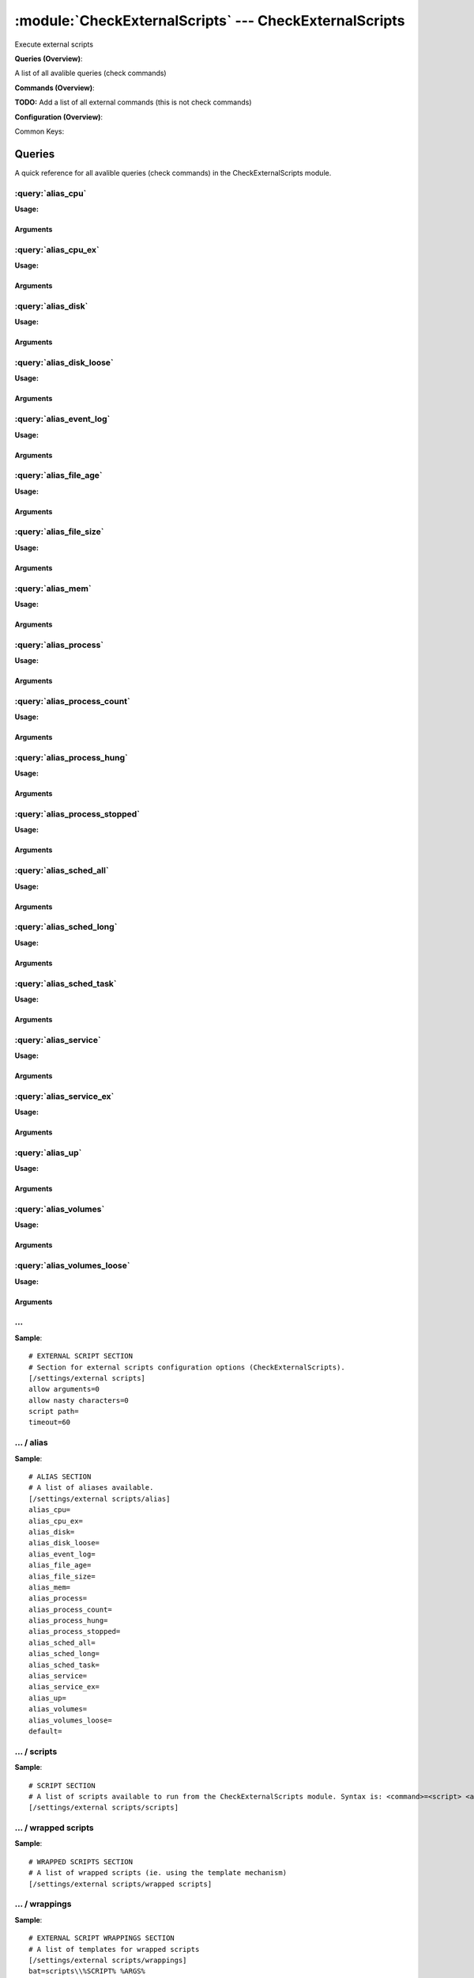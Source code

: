 .. default-domain:: nscp

.. module:: CheckExternalScripts
    :synopsis: Execute external scripts

=======================================================
:module:`CheckExternalScripts` --- CheckExternalScripts
=======================================================
Execute external scripts

**Queries (Overview)**:

A list of all avalible queries (check commands)

.. csv-table:: 
    :class: contentstable 
    :delim: | 
    :header: "Command", "Description"

    :query:`alias_cpu` | :query:`alias_cpu`
    :query:`alias_cpu_ex` | :query:`alias_cpu_ex`
    :query:`alias_disk` | :query:`alias_disk`
    :query:`alias_disk_loose` | :query:`alias_disk_loose`
    :query:`alias_event_log` | :query:`alias_event_log`
    :query:`alias_file_age` | :query:`alias_file_age`
    :query:`alias_file_size` | :query:`alias_file_size`
    :query:`alias_mem` | :query:`alias_mem`
    :query:`alias_process` | :query:`alias_process`
    :query:`alias_process_count` | :query:`alias_process_count`
    :query:`alias_process_hung` | :query:`alias_process_hung`
    :query:`alias_process_stopped` | :query:`alias_process_stopped`
    :query:`alias_sched_all` | :query:`alias_sched_all`
    :query:`alias_sched_long` | :query:`alias_sched_long`
    :query:`alias_sched_task` | :query:`alias_sched_task`
    :query:`alias_service` | :query:`alias_service`
    :query:`alias_service_ex` | :query:`alias_service_ex`
    :query:`alias_up` | :query:`alias_up`
    :query:`alias_volumes` | :query:`alias_volumes`
    :query:`alias_volumes_loose` | :query:`alias_volumes_loose`




**Commands (Overview)**: 

**TODO:** Add a list of all external commands (this is not check commands)

**Configuration (Overview)**:


Common Keys:

.. csv-table:: 
    :class: contentstable 
    :delim: | 
    :header: "Path / Section", "Key", "Description"

    :confpath:`/settings/external scripts` | :confkey:`~/settings/external scripts.allow arguments` | COMMAND ARGUMENT PROCESSING
    :confpath:`/settings/external scripts` | :confkey:`~/settings/external scripts.allow nasty characters` | COMMAND ALLOW NASTY META CHARS
    :confpath:`/settings/external scripts` | :confkey:`~/settings/external scripts.script path` | SCRIPT DIRECTORY
    :confpath:`/settings/external scripts` | :confkey:`~/settings/external scripts.timeout` | COMMAND TIMEOUT
    :confpath:`/settings/external scripts/alias` | :confkey:`~/settings/external scripts/alias.alias_cpu` | alias_cpu
    :confpath:`/settings/external scripts/alias` | :confkey:`~/settings/external scripts/alias.alias_cpu_ex` | alias_cpu_ex
    :confpath:`/settings/external scripts/alias` | :confkey:`~/settings/external scripts/alias.alias_disk` | alias_disk
    :confpath:`/settings/external scripts/alias` | :confkey:`~/settings/external scripts/alias.alias_disk_loose` | alias_disk_loose
    :confpath:`/settings/external scripts/alias` | :confkey:`~/settings/external scripts/alias.alias_event_log` | alias_event_log
    :confpath:`/settings/external scripts/alias` | :confkey:`~/settings/external scripts/alias.alias_file_age` | alias_file_age
    :confpath:`/settings/external scripts/alias` | :confkey:`~/settings/external scripts/alias.alias_file_size` | alias_file_size
    :confpath:`/settings/external scripts/alias` | :confkey:`~/settings/external scripts/alias.alias_mem` | alias_mem
    :confpath:`/settings/external scripts/alias` | :confkey:`~/settings/external scripts/alias.alias_process` | alias_process
    :confpath:`/settings/external scripts/alias` | :confkey:`~/settings/external scripts/alias.alias_process_count` | alias_process_count
    :confpath:`/settings/external scripts/alias` | :confkey:`~/settings/external scripts/alias.alias_process_hung` | alias_process_hung
    :confpath:`/settings/external scripts/alias` | :confkey:`~/settings/external scripts/alias.alias_process_stopped` | alias_process_stopped
    :confpath:`/settings/external scripts/alias` | :confkey:`~/settings/external scripts/alias.alias_sched_all` | alias_sched_all
    :confpath:`/settings/external scripts/alias` | :confkey:`~/settings/external scripts/alias.alias_sched_long` | alias_sched_long
    :confpath:`/settings/external scripts/alias` | :confkey:`~/settings/external scripts/alias.alias_sched_task` | alias_sched_task
    :confpath:`/settings/external scripts/alias` | :confkey:`~/settings/external scripts/alias.alias_service` | alias_service
    :confpath:`/settings/external scripts/alias` | :confkey:`~/settings/external scripts/alias.alias_service_ex` | alias_service_ex
    :confpath:`/settings/external scripts/alias` | :confkey:`~/settings/external scripts/alias.alias_up` | alias_up
    :confpath:`/settings/external scripts/alias` | :confkey:`~/settings/external scripts/alias.alias_volumes` | alias_volumes
    :confpath:`/settings/external scripts/alias` | :confkey:`~/settings/external scripts/alias.alias_volumes_loose` | alias_volumes_loose
    :confpath:`/settings/external scripts/alias` | :confkey:`~/settings/external scripts/alias.default` | default
    :confpath:`/settings/external scripts/wrappings` | :confkey:`~/settings/external scripts/wrappings.bat` | BATCH FILE WRAPPING
    :confpath:`/settings/external scripts/wrappings` | :confkey:`~/settings/external scripts/wrappings.ps1` | POWERSHELL WRAPPING
    :confpath:`/settings/external scripts/wrappings` | :confkey:`~/settings/external scripts/wrappings.vbs` | VISUAL BASIC WRAPPING




Queries
=======
A quick reference for all avalible queries (check commands) in the CheckExternalScripts module.

:query:`alias_cpu`
------------------
.. query:: alias_cpu
    :synopsis: Alias for: alias_cpu

**Usage:**





Arguments
*********

:query:`alias_cpu_ex`
---------------------
.. query:: alias_cpu_ex
    :synopsis: Alias for: alias_cpu_ex

**Usage:**



.. csv-table:: 
    :class: contentstable 
    :delim: | 
    :header: "Option", "Default Value", "Description"

    :option:`$ARG2$` | N/A | warn=load > $ARG1$


Arguments
*********
.. option:: $ARG2$
    :synopsis: warn=load > $ARG1$

    | warn=load > $ARG1$


:query:`alias_disk`
-------------------
.. query:: alias_disk
    :synopsis: Alias for: alias_disk

**Usage:**





Arguments
*********

:query:`alias_disk_loose`
-------------------------
.. query:: alias_disk_loose
    :synopsis: Alias for: alias_disk_loose

**Usage:**





Arguments
*********

:query:`alias_event_log`
------------------------
.. query:: alias_event_log
    :synopsis: Alias for: alias_event_log

**Usage:**





Arguments
*********

:query:`alias_file_age`
-----------------------
.. query:: alias_file_age
    :synopsis: Alias for: alias_file_age

**Usage:**



.. csv-table:: 
    :class: contentstable 
    :delim: | 
    :header: "Option", "Default Value", "Description"

    :option:`$ARG2$` | N/A | path=$ARG1$


Arguments
*********
.. option:: $ARG2$
    :synopsis: path=$ARG1$

    | path=$ARG1$


:query:`alias_file_size`
------------------------
.. query:: alias_file_size
    :synopsis: Alias for: alias_file_size

**Usage:**



.. csv-table:: 
    :class: contentstable 
    :delim: | 
    :header: "Option", "Default Value", "Description"

    :option:`$ARG2$` | N/A | path=$ARG1$


Arguments
*********
.. option:: $ARG2$
    :synopsis: path=$ARG1$

    | path=$ARG1$


:query:`alias_mem`
------------------
.. query:: alias_mem
    :synopsis: Alias for: alias_mem

**Usage:**





Arguments
*********

:query:`alias_process`
----------------------
.. query:: alias_process
    :synopsis: Alias for: alias_process

**Usage:**



.. csv-table:: 
    :class: contentstable 
    :delim: | 
    :header: "Option", "Default Value", "Description"

    :option:`$ARG2$` | N/A | process=$ARG1$


Arguments
*********
.. option:: $ARG2$
    :synopsis: process=$ARG1$

    | process=$ARG1$


:query:`alias_process_count`
----------------------------
.. query:: alias_process_count
    :synopsis: Alias for: alias_process_count

**Usage:**



.. csv-table:: 
    :class: contentstable 
    :delim: | 
    :header: "Option", "Default Value", "Description"

    :option:`$ARG2$` | N/A | process=$ARG1$


Arguments
*********
.. option:: $ARG2$
    :synopsis: process=$ARG1$

    | process=$ARG1$


:query:`alias_process_hung`
---------------------------
.. query:: alias_process_hung
    :synopsis: Alias for: alias_process_hung

**Usage:**





Arguments
*********

:query:`alias_process_stopped`
------------------------------
.. query:: alias_process_stopped
    :synopsis: Alias for: alias_process_stopped

**Usage:**



.. csv-table:: 
    :class: contentstable 
    :delim: | 
    :header: "Option", "Default Value", "Description"

    :option:`$ARG2$` | N/A | process=$ARG1$


Arguments
*********
.. option:: $ARG2$
    :synopsis: process=$ARG1$

    | process=$ARG1$


:query:`alias_sched_all`
------------------------
.. query:: alias_sched_all
    :synopsis: Alias for: alias_sched_all

**Usage:**





Arguments
*********

:query:`alias_sched_long`
-------------------------
.. query:: alias_sched_long
    :synopsis: Alias for: alias_sched_long

**Usage:**





Arguments
*********

:query:`alias_sched_task`
-------------------------
.. query:: alias_sched_task
    :synopsis: Alias for: alias_sched_task

**Usage:**





Arguments
*********

:query:`alias_service`
----------------------
.. query:: alias_service
    :synopsis: Alias for: alias_service

**Usage:**





Arguments
*********

:query:`alias_service_ex`
-------------------------
.. query:: alias_service_ex
    :synopsis: Alias for: alias_service_ex

**Usage:**





Arguments
*********

:query:`alias_up`
-----------------
.. query:: alias_up
    :synopsis: Alias for: alias_up

**Usage:**





Arguments
*********

:query:`alias_volumes`
----------------------
.. query:: alias_volumes
    :synopsis: Alias for: alias_volumes

**Usage:**





Arguments
*********

:query:`alias_volumes_loose`
----------------------------
.. query:: alias_volumes_loose
    :synopsis: Alias for: alias_volumes_loose

**Usage:**





Arguments
*********





… 
--
.. confpath:: /settings/external scripts
    :synopsis: EXTERNAL SCRIPT SECTION

    **EXTERNAL SCRIPT SECTION**

    | Section for external scripts configuration options (CheckExternalScripts).


.. csv-table:: 
    :class: contentstable 
    :delim: | 
    :header: "Key", "Default Value", "Description"

    :confkey:`allow arguments` | 0 | COMMAND ARGUMENT PROCESSING
    :confkey:`allow nasty characters` | 0 | COMMAND ALLOW NASTY META CHARS
    :confkey:`script path` |  | SCRIPT DIRECTORY
    :confkey:`timeout` | 60 | COMMAND TIMEOUT


**Sample**::

    # EXTERNAL SCRIPT SECTION
    # Section for external scripts configuration options (CheckExternalScripts).
    [/settings/external scripts]
    allow arguments=0
    allow nasty characters=0
    script path=
    timeout=60


.. confkey:: allow arguments
    :synopsis: COMMAND ARGUMENT PROCESSING

    **COMMAND ARGUMENT PROCESSING**

    | This option determines whether or not the we will allow clients to specify arguments to commands that are executed.

    **Path**: /settings/external scripts

    **Key**: allow arguments

    **Default value**: 0

    **Used by**: :module:`CheckExternalScripts`

    **Sample**::

        [/settings/external scripts]
        # COMMAND ARGUMENT PROCESSING
        allow arguments=0


.. confkey:: allow nasty characters
    :synopsis: COMMAND ALLOW NASTY META CHARS

    **COMMAND ALLOW NASTY META CHARS**

    | This option determines whether or not the we will allow clients to specify nasty (as in |`&><'"\[]{}) characters in arguments.

    **Path**: /settings/external scripts

    **Key**: allow nasty characters

    **Default value**: 0

    **Used by**: :module:`CheckExternalScripts`

    **Sample**::

        [/settings/external scripts]
        # COMMAND ALLOW NASTY META CHARS
        allow nasty characters=0


.. confkey:: script path
    :synopsis: SCRIPT DIRECTORY

    **SCRIPT DIRECTORY**

    | Load all scripts in a directory and use them as commands. Probably dangerous but useful if you have loads of scripts :)

    **Path**: /settings/external scripts

    **Key**: script path

    **Default value**: 

    **Used by**: :module:`CheckExternalScripts`

    **Sample**::

        [/settings/external scripts]
        # SCRIPT DIRECTORY
        script path=


.. confkey:: timeout
    :synopsis: COMMAND TIMEOUT

    **COMMAND TIMEOUT**

    | The maximum time in seconds that a command can execute. (if more then this execution will be aborted). NOTICE this only affects external commands not internal ones.

    **Path**: /settings/external scripts

    **Key**: timeout

    **Default value**: 60

    **Used by**: :module:`CheckExternalScripts`

    **Sample**::

        [/settings/external scripts]
        # COMMAND TIMEOUT
        timeout=60




…  / alias
----------
.. confpath:: /settings/external scripts/alias
    :synopsis: ALIAS SECTION

    **ALIAS SECTION**

    | A list of aliases available.
    | An alias is an internal command that has been "wrapped" (to add arguments). Be careful so you don't create loops (ie check_loop=check_a, check_a=check_loop)


.. csv-table:: 
    :class: contentstable 
    :delim: | 
    :header: "Key", "Default Value", "Description"

    :confkey:`alias_cpu` |  | alias_cpu
    :confkey:`alias_cpu_ex` |  | alias_cpu_ex
    :confkey:`alias_disk` |  | alias_disk
    :confkey:`alias_disk_loose` |  | alias_disk_loose
    :confkey:`alias_event_log` |  | alias_event_log
    :confkey:`alias_file_age` |  | alias_file_age
    :confkey:`alias_file_size` |  | alias_file_size
    :confkey:`alias_mem` |  | alias_mem
    :confkey:`alias_process` |  | alias_process
    :confkey:`alias_process_count` |  | alias_process_count
    :confkey:`alias_process_hung` |  | alias_process_hung
    :confkey:`alias_process_stopped` |  | alias_process_stopped
    :confkey:`alias_sched_all` |  | alias_sched_all
    :confkey:`alias_sched_long` |  | alias_sched_long
    :confkey:`alias_sched_task` |  | alias_sched_task
    :confkey:`alias_service` |  | alias_service
    :confkey:`alias_service_ex` |  | alias_service_ex
    :confkey:`alias_up` |  | alias_up
    :confkey:`alias_volumes` |  | alias_volumes
    :confkey:`alias_volumes_loose` |  | alias_volumes_loose
    :confkey:`default` |  | default


**Sample**::

    # ALIAS SECTION
    # A list of aliases available.
    [/settings/external scripts/alias]
    alias_cpu=
    alias_cpu_ex=
    alias_disk=
    alias_disk_loose=
    alias_event_log=
    alias_file_age=
    alias_file_size=
    alias_mem=
    alias_process=
    alias_process_count=
    alias_process_hung=
    alias_process_stopped=
    alias_sched_all=
    alias_sched_long=
    alias_sched_task=
    alias_service=
    alias_service_ex=
    alias_up=
    alias_volumes=
    alias_volumes_loose=
    default=


.. confkey:: alias_cpu
    :synopsis: alias_cpu

    **alias_cpu**

    | Alias for alias_cpu. To configure this item add a section called: /settings/external scripts/alias/alias_cpu

    **Path**: /settings/external scripts/alias

    **Key**: alias_cpu

    **Default value**: 

    **Used by**: :module:`CheckExternalScripts`

    **Sample**::

        [/settings/external scripts/alias]
        # alias_cpu
        alias_cpu=


.. confkey:: alias_cpu_ex
    :synopsis: alias_cpu_ex

    **alias_cpu_ex**

    | Alias for alias_cpu_ex. To configure this item add a section called: /settings/external scripts/alias/alias_cpu_ex

    **Path**: /settings/external scripts/alias

    **Key**: alias_cpu_ex

    **Default value**: 

    **Used by**: :module:`CheckExternalScripts`

    **Sample**::

        [/settings/external scripts/alias]
        # alias_cpu_ex
        alias_cpu_ex=


.. confkey:: alias_disk
    :synopsis: alias_disk

    **alias_disk**

    | Alias for alias_disk. To configure this item add a section called: /settings/external scripts/alias/alias_disk

    **Path**: /settings/external scripts/alias

    **Key**: alias_disk

    **Default value**: 

    **Used by**: :module:`CheckExternalScripts`

    **Sample**::

        [/settings/external scripts/alias]
        # alias_disk
        alias_disk=


.. confkey:: alias_disk_loose
    :synopsis: alias_disk_loose

    **alias_disk_loose**

    | Alias for alias_disk_loose. To configure this item add a section called: /settings/external scripts/alias/alias_disk_loose

    **Path**: /settings/external scripts/alias

    **Key**: alias_disk_loose

    **Default value**: 

    **Used by**: :module:`CheckExternalScripts`

    **Sample**::

        [/settings/external scripts/alias]
        # alias_disk_loose
        alias_disk_loose=


.. confkey:: alias_event_log
    :synopsis: alias_event_log

    **alias_event_log**

    | Alias for alias_event_log. To configure this item add a section called: /settings/external scripts/alias/alias_event_log

    **Path**: /settings/external scripts/alias

    **Key**: alias_event_log

    **Default value**: 

    **Used by**: :module:`CheckExternalScripts`

    **Sample**::

        [/settings/external scripts/alias]
        # alias_event_log
        alias_event_log=


.. confkey:: alias_file_age
    :synopsis: alias_file_age

    **alias_file_age**

    | Alias for alias_file_age. To configure this item add a section called: /settings/external scripts/alias/alias_file_age

    **Path**: /settings/external scripts/alias

    **Key**: alias_file_age

    **Default value**: 

    **Used by**: :module:`CheckExternalScripts`

    **Sample**::

        [/settings/external scripts/alias]
        # alias_file_age
        alias_file_age=


.. confkey:: alias_file_size
    :synopsis: alias_file_size

    **alias_file_size**

    | Alias for alias_file_size. To configure this item add a section called: /settings/external scripts/alias/alias_file_size

    **Path**: /settings/external scripts/alias

    **Key**: alias_file_size

    **Default value**: 

    **Used by**: :module:`CheckExternalScripts`

    **Sample**::

        [/settings/external scripts/alias]
        # alias_file_size
        alias_file_size=


.. confkey:: alias_mem
    :synopsis: alias_mem

    **alias_mem**

    | Alias for alias_mem. To configure this item add a section called: /settings/external scripts/alias/alias_mem

    **Path**: /settings/external scripts/alias

    **Key**: alias_mem

    **Default value**: 

    **Used by**: :module:`CheckExternalScripts`

    **Sample**::

        [/settings/external scripts/alias]
        # alias_mem
        alias_mem=


.. confkey:: alias_process
    :synopsis: alias_process

    **alias_process**

    | Alias for alias_process. To configure this item add a section called: /settings/external scripts/alias/alias_process

    **Path**: /settings/external scripts/alias

    **Key**: alias_process

    **Default value**: 

    **Used by**: :module:`CheckExternalScripts`

    **Sample**::

        [/settings/external scripts/alias]
        # alias_process
        alias_process=


.. confkey:: alias_process_count
    :synopsis: alias_process_count

    **alias_process_count**

    | Alias for alias_process_count. To configure this item add a section called: /settings/external scripts/alias/alias_process_count

    **Path**: /settings/external scripts/alias

    **Key**: alias_process_count

    **Default value**: 

    **Used by**: :module:`CheckExternalScripts`

    **Sample**::

        [/settings/external scripts/alias]
        # alias_process_count
        alias_process_count=


.. confkey:: alias_process_hung
    :synopsis: alias_process_hung

    **alias_process_hung**

    | Alias for alias_process_hung. To configure this item add a section called: /settings/external scripts/alias/alias_process_hung

    **Path**: /settings/external scripts/alias

    **Key**: alias_process_hung

    **Default value**: 

    **Used by**: :module:`CheckExternalScripts`

    **Sample**::

        [/settings/external scripts/alias]
        # alias_process_hung
        alias_process_hung=


.. confkey:: alias_process_stopped
    :synopsis: alias_process_stopped

    **alias_process_stopped**

    | Alias for alias_process_stopped. To configure this item add a section called: /settings/external scripts/alias/alias_process_stopped

    **Path**: /settings/external scripts/alias

    **Key**: alias_process_stopped

    **Default value**: 

    **Used by**: :module:`CheckExternalScripts`

    **Sample**::

        [/settings/external scripts/alias]
        # alias_process_stopped
        alias_process_stopped=


.. confkey:: alias_sched_all
    :synopsis: alias_sched_all

    **alias_sched_all**

    | Alias for alias_sched_all. To configure this item add a section called: /settings/external scripts/alias/alias_sched_all

    **Path**: /settings/external scripts/alias

    **Key**: alias_sched_all

    **Default value**: 

    **Used by**: :module:`CheckExternalScripts`

    **Sample**::

        [/settings/external scripts/alias]
        # alias_sched_all
        alias_sched_all=


.. confkey:: alias_sched_long
    :synopsis: alias_sched_long

    **alias_sched_long**

    | Alias for alias_sched_long. To configure this item add a section called: /settings/external scripts/alias/alias_sched_long

    **Path**: /settings/external scripts/alias

    **Key**: alias_sched_long

    **Default value**: 

    **Used by**: :module:`CheckExternalScripts`

    **Sample**::

        [/settings/external scripts/alias]
        # alias_sched_long
        alias_sched_long=


.. confkey:: alias_sched_task
    :synopsis: alias_sched_task

    **alias_sched_task**

    | Alias for alias_sched_task. To configure this item add a section called: /settings/external scripts/alias/alias_sched_task

    **Path**: /settings/external scripts/alias

    **Key**: alias_sched_task

    **Default value**: 

    **Used by**: :module:`CheckExternalScripts`

    **Sample**::

        [/settings/external scripts/alias]
        # alias_sched_task
        alias_sched_task=


.. confkey:: alias_service
    :synopsis: alias_service

    **alias_service**

    | Alias for alias_service. To configure this item add a section called: /settings/external scripts/alias/alias_service

    **Path**: /settings/external scripts/alias

    **Key**: alias_service

    **Default value**: 

    **Used by**: :module:`CheckExternalScripts`

    **Sample**::

        [/settings/external scripts/alias]
        # alias_service
        alias_service=


.. confkey:: alias_service_ex
    :synopsis: alias_service_ex

    **alias_service_ex**

    | Alias for alias_service_ex. To configure this item add a section called: /settings/external scripts/alias/alias_service_ex

    **Path**: /settings/external scripts/alias

    **Key**: alias_service_ex

    **Default value**: 

    **Used by**: :module:`CheckExternalScripts`

    **Sample**::

        [/settings/external scripts/alias]
        # alias_service_ex
        alias_service_ex=


.. confkey:: alias_up
    :synopsis: alias_up

    **alias_up**

    | Alias for alias_up. To configure this item add a section called: /settings/external scripts/alias/alias_up

    **Path**: /settings/external scripts/alias

    **Key**: alias_up

    **Default value**: 

    **Used by**: :module:`CheckExternalScripts`

    **Sample**::

        [/settings/external scripts/alias]
        # alias_up
        alias_up=


.. confkey:: alias_volumes
    :synopsis: alias_volumes

    **alias_volumes**

    | Alias for alias_volumes. To configure this item add a section called: /settings/external scripts/alias/alias_volumes

    **Path**: /settings/external scripts/alias

    **Key**: alias_volumes

    **Default value**: 

    **Used by**: :module:`CheckExternalScripts`

    **Sample**::

        [/settings/external scripts/alias]
        # alias_volumes
        alias_volumes=


.. confkey:: alias_volumes_loose
    :synopsis: alias_volumes_loose

    **alias_volumes_loose**

    | Alias for alias_volumes_loose. To configure this item add a section called: /settings/external scripts/alias/alias_volumes_loose

    **Path**: /settings/external scripts/alias

    **Key**: alias_volumes_loose

    **Default value**: 

    **Used by**: :module:`CheckExternalScripts`

    **Sample**::

        [/settings/external scripts/alias]
        # alias_volumes_loose
        alias_volumes_loose=


.. confkey:: default
    :synopsis: default

    **default**

    | Alias for default. To configure this item add a section called: /settings/external scripts/alias/default

    **Path**: /settings/external scripts/alias

    **Key**: default

    **Default value**: 

    **Used by**: :module:`CheckExternalScripts`

    **Sample**::

        [/settings/external scripts/alias]
        # default
        default=




…  / scripts
------------
.. confpath:: /settings/external scripts/scripts
    :synopsis: SCRIPT SECTION

    **SCRIPT SECTION**

    | A list of scripts available to run from the CheckExternalScripts module. Syntax is: <command>=<script> <arguments>




**Sample**::

    # SCRIPT SECTION
    # A list of scripts available to run from the CheckExternalScripts module. Syntax is: <command>=<script> <arguments>
    [/settings/external scripts/scripts]




…  / wrapped scripts
--------------------
.. confpath:: /settings/external scripts/wrapped scripts
    :synopsis: WRAPPED SCRIPTS SECTION

    **WRAPPED SCRIPTS SECTION**

    | A list of wrapped scripts (ie. using the template mechanism)




**Sample**::

    # WRAPPED SCRIPTS SECTION
    # A list of wrapped scripts (ie. using the template mechanism)
    [/settings/external scripts/wrapped scripts]




…  / wrappings
--------------
.. confpath:: /settings/external scripts/wrappings
    :synopsis: EXTERNAL SCRIPT WRAPPINGS SECTION

    **EXTERNAL SCRIPT WRAPPINGS SECTION**

    | A list of templates for wrapped scripts


.. csv-table:: 
    :class: contentstable 
    :delim: | 
    :header: "Key", "Default Value", "Description"

    :confkey:`bat` | scripts\\%SCRIPT% %ARGS% | BATCH FILE WRAPPING
    :confkey:`ps1` | cmd /c echo scripts\\%SCRIPT% %ARGS%; exit($lastexitcode) | powershell.exe -command - | POWERSHELL WRAPPING
    :confkey:`vbs` | cscript.exe //T:30 //NoLogo scripts\\lib\\wrapper.vbs %SCRIPT% %ARGS% | VISUAL BASIC WRAPPING


**Sample**::

    # EXTERNAL SCRIPT WRAPPINGS SECTION
    # A list of templates for wrapped scripts
    [/settings/external scripts/wrappings]
    bat=scripts\\%SCRIPT% %ARGS%
    ps1=cmd /c echo scripts\\%SCRIPT% %ARGS%; exit($lastexitcode) | powershell.exe -command -
    vbs=cscript.exe //T:30 //NoLogo scripts\\lib\\wrapper.vbs %SCRIPT% %ARGS%


.. confkey:: bat
    :synopsis: BATCH FILE WRAPPING

    **BATCH FILE WRAPPING**



    **Path**: /settings/external scripts/wrappings

    **Key**: bat

    **Default value**: scripts\\%SCRIPT% %ARGS%

    **Used by**: :module:`CheckExternalScripts`

    **Sample**::

        [/settings/external scripts/wrappings]
        # BATCH FILE WRAPPING
        bat=scripts\\%SCRIPT% %ARGS%


.. confkey:: ps1
    :synopsis: POWERSHELL WRAPPING

    **POWERSHELL WRAPPING**



    **Path**: /settings/external scripts/wrappings

    **Key**: ps1

    **Default value**: cmd /c echo scripts\\%SCRIPT% %ARGS%; exit($lastexitcode) | powershell.exe -command -

    **Used by**: :module:`CheckExternalScripts`

    **Sample**::

        [/settings/external scripts/wrappings]
        # POWERSHELL WRAPPING
        ps1=cmd /c echo scripts\\%SCRIPT% %ARGS%; exit($lastexitcode) | powershell.exe -command -


.. confkey:: vbs
    :synopsis: VISUAL BASIC WRAPPING

    **VISUAL BASIC WRAPPING**



    **Path**: /settings/external scripts/wrappings

    **Key**: vbs

    **Default value**: cscript.exe //T:30 //NoLogo scripts\\lib\\wrapper.vbs %SCRIPT% %ARGS%

    **Used by**: :module:`CheckExternalScripts`

    **Sample**::

        [/settings/external scripts/wrappings]
        # VISUAL BASIC WRAPPING
        vbs=cscript.exe //T:30 //NoLogo scripts\\lib\\wrapper.vbs %SCRIPT% %ARGS%


